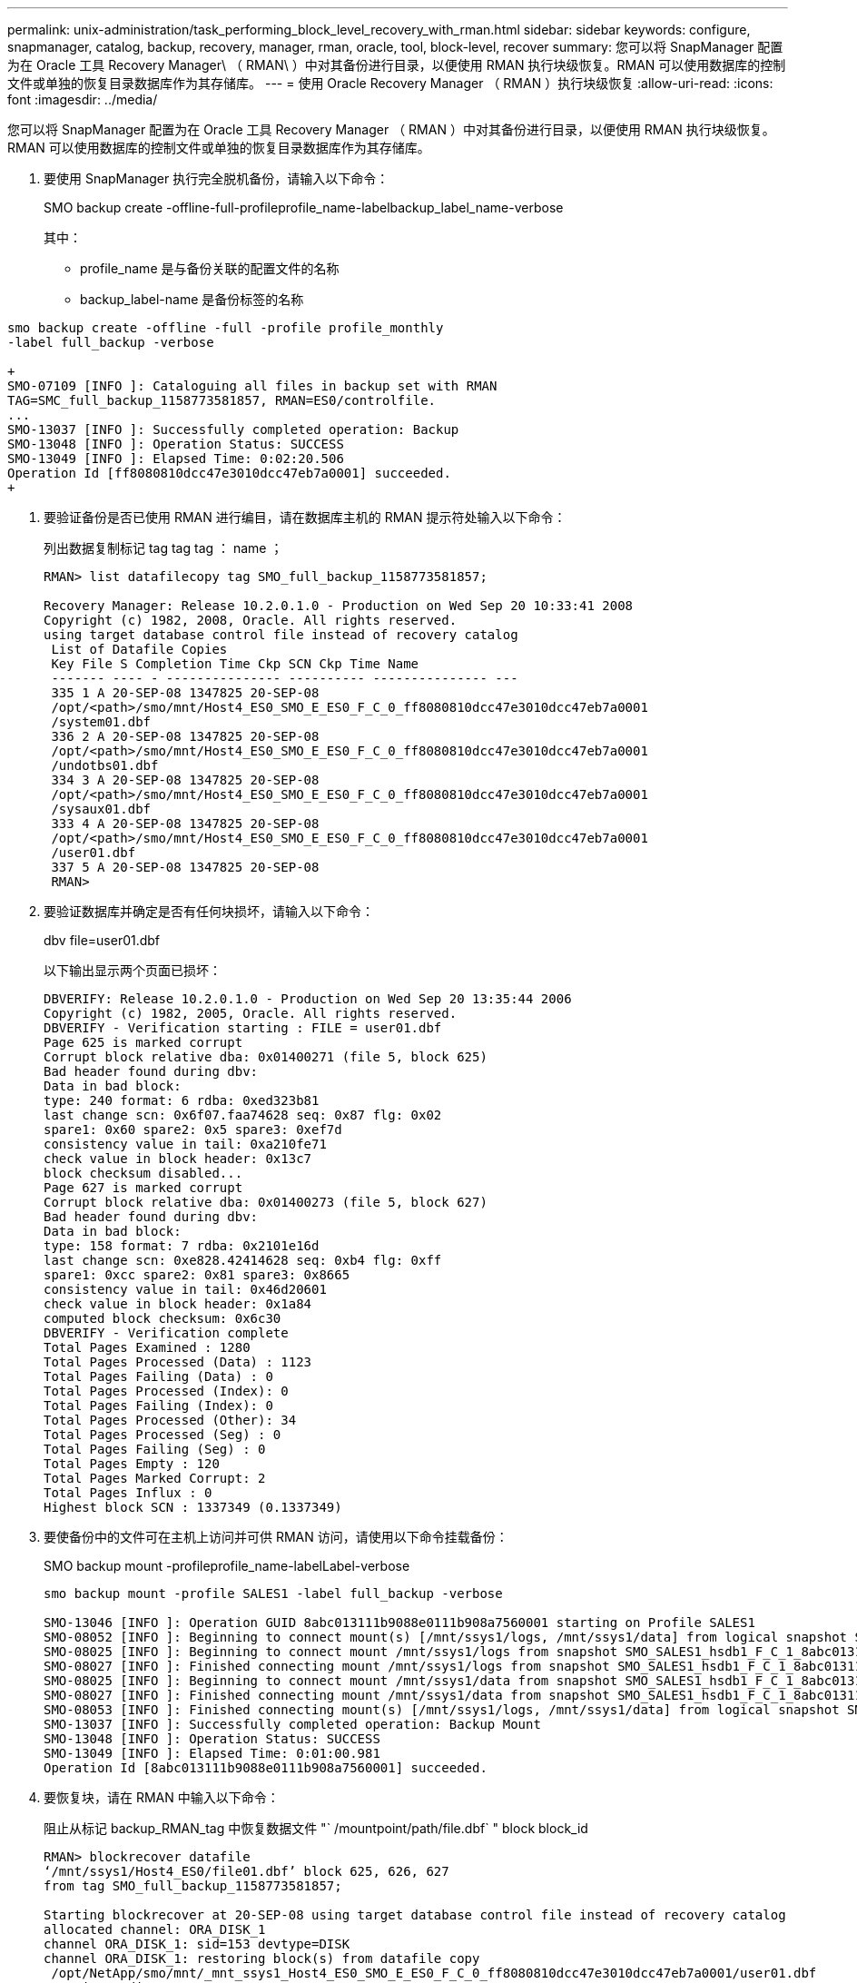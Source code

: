 ---
permalink: unix-administration/task_performing_block_level_recovery_with_rman.html 
sidebar: sidebar 
keywords: configure, snapmanager, catalog, backup, recovery, manager, rman, oracle, tool, block-level, recover 
summary: 您可以将 SnapManager 配置为在 Oracle 工具 Recovery Manager\ （ RMAN\ ）中对其备份进行目录，以便使用 RMAN 执行块级恢复。RMAN 可以使用数据库的控制文件或单独的恢复目录数据库作为其存储库。 
---
= 使用 Oracle Recovery Manager （ RMAN ）执行块级恢复
:allow-uri-read: 
:icons: font
:imagesdir: ../media/


[role="lead"]
您可以将 SnapManager 配置为在 Oracle 工具 Recovery Manager （ RMAN ）中对其备份进行目录，以便使用 RMAN 执行块级恢复。RMAN 可以使用数据库的控制文件或单独的恢复目录数据库作为其存储库。

. 要使用 SnapManager 执行完全脱机备份，请输入以下命令：
+
SMO backup create -offline-full-profileprofile_name-labelbackup_label_name-verbose

+
其中：

+
** profile_name 是与备份关联的配置文件的名称
** backup_label-name 是备份标签的名称




[source]
----
smo backup create -offline -full -profile profile_monthly
-label full_backup -verbose

+
SMO-07109 [INFO ]: Cataloguing all files in backup set with RMAN
TAG=SMC_full_backup_1158773581857, RMAN=ES0/controlfile.
...
SMO-13037 [INFO ]: Successfully completed operation: Backup
SMO-13048 [INFO ]: Operation Status: SUCCESS
SMO-13049 [INFO ]: Elapsed Time: 0:02:20.506
Operation Id [ff8080810dcc47e3010dcc47eb7a0001] succeeded.
+
----
. 要验证备份是否已使用 RMAN 进行编目，请在数据库主机的 RMAN 提示符处输入以下命令：
+
列出数据复制标记 tag tag tag ： name ；

+
[listing]
----
RMAN> list datafilecopy tag SMO_full_backup_1158773581857;

Recovery Manager: Release 10.2.0.1.0 - Production on Wed Sep 20 10:33:41 2008
Copyright (c) 1982, 2008, Oracle. All rights reserved.
using target database control file instead of recovery catalog
 List of Datafile Copies
 Key File S Completion Time Ckp SCN Ckp Time Name
 ------- ---- - --------------- ---------- --------------- ---
 335 1 A 20-SEP-08 1347825 20-SEP-08
 /opt/<path>/smo/mnt/Host4_ES0_SMO_E_ES0_F_C_0_ff8080810dcc47e3010dcc47eb7a0001
 /system01.dbf
 336 2 A 20-SEP-08 1347825 20-SEP-08
 /opt/<path>/smo/mnt/Host4_ES0_SMO_E_ES0_F_C_0_ff8080810dcc47e3010dcc47eb7a0001
 /undotbs01.dbf
 334 3 A 20-SEP-08 1347825 20-SEP-08
 /opt/<path>/smo/mnt/Host4_ES0_SMO_E_ES0_F_C_0_ff8080810dcc47e3010dcc47eb7a0001
 /sysaux01.dbf
 333 4 A 20-SEP-08 1347825 20-SEP-08
 /opt/<path>/smo/mnt/Host4_ES0_SMO_E_ES0_F_C_0_ff8080810dcc47e3010dcc47eb7a0001
 /user01.dbf
 337 5 A 20-SEP-08 1347825 20-SEP-08
 RMAN>
----
. 要验证数据库并确定是否有任何块损坏，请输入以下命令：
+
dbv file=user01.dbf

+
以下输出显示两个页面已损坏：

+
[listing]
----
DBVERIFY: Release 10.2.0.1.0 - Production on Wed Sep 20 13:35:44 2006
Copyright (c) 1982, 2005, Oracle. All rights reserved.
DBVERIFY - Verification starting : FILE = user01.dbf
Page 625 is marked corrupt
Corrupt block relative dba: 0x01400271 (file 5, block 625)
Bad header found during dbv:
Data in bad block:
type: 240 format: 6 rdba: 0xed323b81
last change scn: 0x6f07.faa74628 seq: 0x87 flg: 0x02
spare1: 0x60 spare2: 0x5 spare3: 0xef7d
consistency value in tail: 0xa210fe71
check value in block header: 0x13c7
block checksum disabled...
Page 627 is marked corrupt
Corrupt block relative dba: 0x01400273 (file 5, block 627)
Bad header found during dbv:
Data in bad block:
type: 158 format: 7 rdba: 0x2101e16d
last change scn: 0xe828.42414628 seq: 0xb4 flg: 0xff
spare1: 0xcc spare2: 0x81 spare3: 0x8665
consistency value in tail: 0x46d20601
check value in block header: 0x1a84
computed block checksum: 0x6c30
DBVERIFY - Verification complete
Total Pages Examined : 1280
Total Pages Processed (Data) : 1123
Total Pages Failing (Data) : 0
Total Pages Processed (Index): 0
Total Pages Failing (Index): 0
Total Pages Processed (Other): 34
Total Pages Processed (Seg) : 0
Total Pages Failing (Seg) : 0
Total Pages Empty : 120
Total Pages Marked Corrupt: 2
Total Pages Influx : 0
Highest block SCN : 1337349 (0.1337349)
----
. 要使备份中的文件可在主机上访问并可供 RMAN 访问，请使用以下命令挂载备份：
+
SMO backup mount -profileprofile_name-labelLabel-verbose

+
[listing]
----
smo backup mount -profile SALES1 -label full_backup -verbose

SMO-13046 [INFO ]: Operation GUID 8abc013111b9088e0111b908a7560001 starting on Profile SALES1
SMO-08052 [INFO ]: Beginning to connect mount(s) [/mnt/ssys1/logs, /mnt/ssys1/data] from logical snapshot SMO_SALES1_hsdb1_F_C_1_8abc013111a450480111a45066210001.
SMO-08025 [INFO ]: Beginning to connect mount /mnt/ssys1/logs from snapshot SMO_SALES1_hsdb1_F_C_1_8abc013111a450480111a45066210001_0 of volume hs_logs.
SMO-08027 [INFO ]: Finished connecting mount /mnt/ssys1/logs from snapshot SMO_SALES1_hsdb1_F_C_1_8abc013111a450480111a45066210001_0 of volume hs_logs.
SMO-08025 [INFO ]: Beginning to connect mount /mnt/ssys1/data from snapshot SMO_SALES1_hsdb1_F_C_1_8abc013111a450480111a45066210001_0 of volume hs_data.
SMO-08027 [INFO ]: Finished connecting mount /mnt/ssys1/data from snapshot SMO_SALES1_hsdb1_F_C_1_8abc013111a450480111a45066210001_0 of volume hs_data.
SMO-08053 [INFO ]: Finished connecting mount(s) [/mnt/ssys1/logs, /mnt/ssys1/data] from logical snapshot SMO_SALES1_hsdb1_F_C_1_8abc013111a450480111a45066210001.
SMO-13037 [INFO ]: Successfully completed operation: Backup Mount
SMO-13048 [INFO ]: Operation Status: SUCCESS
SMO-13049 [INFO ]: Elapsed Time: 0:01:00.981
Operation Id [8abc013111b9088e0111b908a7560001] succeeded.
----
. 要恢复块，请在 RMAN 中输入以下命令：
+
阻止从标记 backup_RMAN_tag 中恢复数据文件 "` /mountpoint/path/file.dbf` " block block_id

+
[listing]
----
RMAN> blockrecover datafile
‘/mnt/ssys1/Host4_ES0/file01.dbf’ block 625, 626, 627
from tag SMO_full_backup_1158773581857;

Starting blockrecover at 20-SEP-08 using target database control file instead of recovery catalog
allocated channel: ORA_DISK_1
channel ORA_DISK_1: sid=153 devtype=DISK
channel ORA_DISK_1: restoring block(s) from datafile copy
 /opt/NetApp/smo/mnt/_mnt_ssys1_Host4_ES0_SMO_E_ES0_F_C_0_ff8080810dcc47e3010dcc47eb7a0001/user01.dbf
starting media recovery
media recovery complete, elapsed time: 00:00:01
Finished blockrecover at 20-SEP-08
----
. 要验证块是否已修复，请使用以下命令：
+
dbv file=filename.dbf

+
以下输出显示没有页面损坏：

+
[listing]
----
dbv FILE=user01.dbf

DBVERIFY: Release 10.2.0.1.0 - Production on Wed Sep 20 13:40:01 2008
Copyright (c) 1982, 2008, Oracle. All rights reserved.
DBVERIFY - Verification starting : FILE = user01.dbf
DBVERIFY - Verification complete
Total Pages Examined : 1280
Total Pages Processed (Data) : 1126
Total Pages Failing (Data) : 0
Total Pages Processed (Index): 0
Total Pages Failing (Index): 0
Total Pages Processed (Other): 34
Total Pages Processed (Seg) : 0
Total Pages Failing (Seg) : 0
Total Pages Empty : 120
Total Pages Marked Corrupt : 0
Total Pages Influx : 0
Highest block SCN : 1337349 (0.1337349)
----
+
已修复并还原所有损坏的块。


